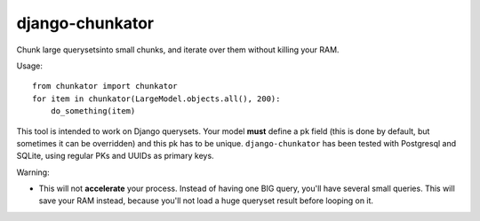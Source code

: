 django-chunkator
================


Chunk large querysetsinto small chunks, and iterate over them without killing
your RAM.

.. image:: https://travis-ci.org/novafloss/django-chunkator.svg

Usage::

    from chunkator import chunkator
    for item in chunkator(LargeModel.objects.all(), 200):
        do_something(item)

This tool is intended to work on Django querysets.
Your model **must** define a pk field (this is done by default, but sometimes
it can be overridden) and this pk has to be unique. ``django-chunkator`` has
been tested with Postgresql and SQLite, using regular PKs and UUIDs as primary
keys.

Warning:

* This will not **accelerate** your process. Instead of having one BIG query,
  you'll have several small queries. This will save your RAM instead, because
  you'll not load a huge queryset result before looping on it.
